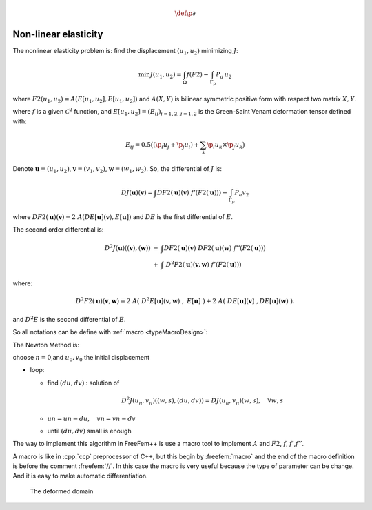 .. role:: freefem(code)
    :language: freefem

.. role:: cpp(code)
    :language: cpp

.. math::
    \def\p{{\partial}}

Non-linear elasticity
=====================

The nonlinear elasticity problem is: find the displacement :math:`(u_{1},u_{2})` minimizing :math:`J`:

.. math::
    \min J(u_{1},u_{2}) = \int_{\Omega} f(F2) - \int_{\Gamma_{p}} P_{a} \, u_{2}

where :math:`F2(u_{1},u_{2}) = A(E[u_{1},u_{2}],E[u_{1},u_{2}])` and :math:`A(X,Y)` is bilinear symmetric positive form with respect two matrix :math:`X,Y`.

where :math:`f` is a given :math:`\mathcal{C}^2` function, and :math:`E[u_{1},u_{2}] = (E_{ij})_{i=1,2,\,j=1,2}` is the Green-Saint Venant deformation tensor defined with:

.. math::
    E_{ij} = 0.5 \big( ( \p_i u_j + \p_j u_i ) + \sum_k \p_i u_k {\times} \p_j u_k \big)

Denote :math:`\mathbf{u}=(u_{1},u_{2})`, :math:`\mathbf{v}=(v_{1},v_{2})`, :math:`\mathbf{w}=(w_{1},w_{2})`.
So, the differential of :math:`J` is:

.. math::
    DJ(\mathbf{u})(\mathbf{v}) = \int DF2(\mathbf{u})(\mathbf{v}) \;f'(F2(\mathbf{u}))) - \int_{\Gamma_{p}} P_{a} v_{2}

where :math:`DF2(\mathbf{u})(\mathbf{v}) = 2 \; A(DE[\mathbf{u}](\mathbf{v}),E[\mathbf{u}])` and :math:`DE` is the first differential of :math:`E`.

The second order differential is:

.. math::
    \begin{array}{rcl}
        D^2 J(\mathbf{u})((\mathbf{v}),(\mathbf{w})) &=& \displaystyle\int DF2(\mathbf{u})(\mathbf{v}) \; DF2(\mathbf{u})(\mathbf{w}) \; f''(F2(\mathbf{u}))) \\
        &+& \displaystyle\int \; D^2F2(\mathbf{u})(\mathbf{v},\mathbf{w}) \; f'(F2(\mathbf{u})))
    \end{array}

where:

.. math::
    D^2F2(\mathbf{u})(\mathbf{v},\mathbf{w}) = 2 \; A(\;D^2E[\mathbf{u}](\mathbf{v},\mathbf{w})\;,\;E[\mathbf{u}]\;) + 2 \; A(\;DE[\mathbf{u}](\mathbf{v})\;,DE[\mathbf{u}](\mathbf{w})\;) .

and :math:`D^{2}E` is the second differential of :math:`E`.

So all notations can be define with :ref:`macro <typeMacroDesign>`:

.. code-block:: freefem
   :linenos:

    macro EL(u, v) [dx(u), (dx(v)+dy(u)), dy(v)] //is [epsilon_11, 2epsilon_12, epsilon_22]

    macro ENL(u, v) [
        (dx(u)*dx(u) + dx(v)*dx(v))*0.5,
        (dx(u)*dy(u) + dx(v)*dy(v)),
        (dy(u)*dy(u) + dy(v)*dy(v))*0.5
    ] //

    macro dENL(u, v, uu, vv) [
        (dx(u)*dx(uu) + dx(v)*dx(vv)),
        (dx(u)*dy(uu) + dx(v)*dy(vv) + dx(uu)*dy(u) + dx(vv)*dy(v)),
        (dy(u)*dy(uu) + dy(v)*dy(vv))
    ] //

    macro E(u, v) (EL(u,v) + ENL(u,v)) //is [E_11, 2E_12, E_22]
    macro dE(u, v, uu, vv) (EL(uu, vv) + dENL(u, v, uu, vv)) //
    macro ddE(u, v, uu, vv, uuu, vvv) dENL(uuu, vvv, uu, vv) //
    macro F2(u, v) (E(u, v)'*A*E(u, v)) //
    macro dF2(u, v, uu, vv) (E(u, v)'*A*dE(u, v, uu, vv)*2.) //
    macro ddF2(u, v, uu, vv, uuu, vvv) (
        (dE(u, v, uu, vv)'*A*dE(u, v, uuu, vvv))*2.
        + (E(u, v)'*A*ddE(u, v, uu, vv, uuu, vvv))*2.
    ) //

The Newton Method is:

choose :math:`n=0`,and :math:`u_0,v_0` the initial displacement

-  loop:

   -  find :math:`(du,dv)` : solution of

      .. math::


           D^2J(u_n,v_n)((w,s),(du,dv)) = DJ(u_n,v_n)(w,s) , \quad \forall w,s


   -  :math:`un = un - du,\quad vn =vn - dv`
   -  until :math:`(du,dv)` small is enough

The way to implement this algorithm in FreeFem++ is use a macro tool to implement :math:`A` and :math:`F2`, :math:`f`, :math:`f'`,\ :math:`f''`.

A macro is like in :cpp:`ccp` preprocessor of C++, but this begin by :freefem:`macro` and the end of the macro definition is before the comment :freefem:`//`.
In this case the macro is very useful because the type of parameter can be change.
And it is easy to make automatic differentiation.

.. figure:: images/NonLinearElasticity_Mesh1.png

    The deformed domain

.. code-block:: freefem
   :linenos:

   // Macro
   macro EL(u, v) [dx(u), (dx(v)+dy(u)), dy(v)] //is [epsilon_11, 2epsilon_12, epsilon_22]

   macro ENL(u, v) [
       (dx(u)*dx(u) + dx(v)*dx(v))*0.5,
       (dx(u)*dy(u) + dx(v)*dy(v)),
       (dy(u)*dy(u) + dy(v)*dy(v))*0.5
       ] //

   macro dENL(u, v, uu, vv) [
       (dx(u)*dx(uu) + dx(v)*dx(vv)),
       (dx(u)*dy(uu) + dx(v)*dy(vv) + dx(uu)*dy(u) + dx(vv)*dy(v)),
       (dy(u)*dy(uu) + dy(v)*dy(vv))
       ] //

   macro E(u, v) (EL(u,v) + ENL(u,v)) //is [E_11, 2E_12, E_22]
   macro dE(u, v, uu, vv) (EL(uu, vv) + dENL(u, v, uu, vv)) //
   macro ddE(u, v, uu, vv, uuu, vvv) dENL(uuu, vvv, uu, vv) //
   macro F2(u, v) (E(u, v)'*A*E(u, v)) //
   macro dF2(u, v, uu, vv) (E(u, v)'*A*dE(u, v, uu, vv)*2.) //
   macro ddF2(u, v, uu, vv, uuu, vvv) (
         (dE(u, v, uu, vv)'*A*dE(u, v, uuu, vvv))*2.
       + (E(u, v)'*A*ddE(u, v, uu, vv, uuu, vvv))*2.
       ) //

   macro f(u) ((u)*(u)*0.25) //
   macro df(u) ((u)*0.5) //
   macro ddf(u) (0.5) //

   // Parameters
   real mu = 0.012e5; //kg/cm^2
   real lambda = 0.4e5; //kg/cm^2
   real Pa = 1e2;

   // sigma = 2 mu E + lambda tr(E) Id
   // A(u,v) = sigma(u):E(v)
   //
   // ( a b )
   // ( b c )
   //
   // tr*Id : (a,b,c) -> (a+c,0,a+c)
   // so the associed matrix is:
   // ( 1 0 1 )
   // ( 0 0 0 )
   // ( 1 0 1 )

   real a11 = 2*mu + lambda;
   real a22 = mu; //because [0, 2*t12, 0]' A [0, 2*s12,0] = 2*mu*(t12*s12 + t21*s21) = 4*mu*t12*s12
   real a33 = 2*mu + lambda;
   real a12 = 0;
   real a13 = lambda;
   real a23 = 0;
   // symetric part
   real a21 = a12;
   real a31 = a13;
   real a32 = a23;

   //the matrix A
   func A = [[a11, a12, a13], [a21, a22, a23], [a31, a32, a33]];

   // Mesh
   int n = 30;
   int m = 10;
   mesh Th = square(n, m, [x, .3*y]); //label: 1 bottom, 2 right, 3 up, 4 left;
   int bottom = 1, right = 2, upper = 3, left = 4;
   plot(Th);

   // Fespace
   fespace Wh(Th, P1dc);
   Wh e2, fe2, dfe2, ddfe2;

   fespace Vh(Th, [P1, P1]);
   Vh [uu, vv] = [0, 0], [w, s], [un, vn] = [0, 0];

   fespace Sh(Th, P1);
   Sh u1, v1;

   // Problem
   varf vmass ([uu, vv], [w, s], solver=CG) = int2d(Th)(uu*w + vv*s);
   matrix M = vmass(Vh, Vh);
   problem NonLin([uu, vv], [w, s], solver=LU)
       = int2d(Th, qforder=1)( //(D^2 J(un))
              dF2(un, vn, uu, vv)*dF2(un, vn, w, s)*ddfe2
           + ddF2(un, vn, uu, vv, w, s)*ddfe2
       )
       - int1d(Th, upper)(
             Pa*s
       )
       - int2d(Th, qforder=1)( //(D J(un))
             dF2(un, vn, w, s)*dfe2
       )
       + on(right, left, uu=0, vv=0)
       ;

   // Newton's method
   for (int i = 0; i < 10; i++){
       cout << "Loop " << i << endl;

       // Update
       e2 = F2(un, vn);
       dfe2 = df(e2) ;
       ddfe2 = ddf(e2);
       cout << "e2 max = " <<e2[].max << ", min = " << e2[].min << endl;
       cout << "de2 max = "<< dfe2[].max << ", min = " << dfe2[].min << endl;
       cout << "dde2 max = "<< ddfe2[].max << ", min = " << ddfe2[].min << endl;

       // Solve
       NonLin;
       w[]  = M*uu[];

       // Residual
       real res = sqrt(w[]' * uu[]); //L^2 norm of [uu, vv]
       cout << " L^2 residual = " << res << endl;

       // Update
       v1 = vv;
       u1 = uu;
       cout << "u1 min = " <<u1[].min << ", u1 max = " << u1[].max << endl;
       cout << "v1 min = " <<v1[].min << ", v2 max = " << v1[].max << endl;

       // Plot
       plot([uu, vv], wait=true, cmm="uu, vv");

       // Update
       un[] -= uu[];
       plot([un, vn], wait=true, cmm="displacement");

       if (res < 1e-5) break;
   }

   // Plot
   plot([un, vn], wait=true);

   // Movemesh
   mesh th1 = movemesh(Th, [x+un, y+vn]);

   // Plot
   plot(th1, wait=true);
